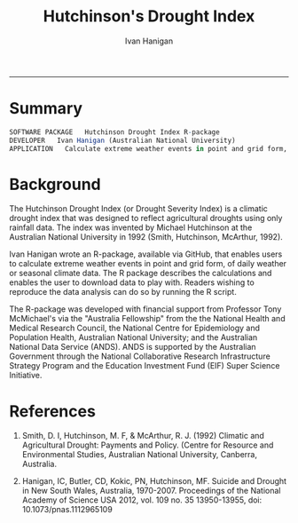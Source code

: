#+TITLE:Hutchinson's Drought Index 
#+AUTHOR: Ivan Hanigan
#+email: ivan.hanigan@anu.edu.au
#+LaTeX_CLASS: article
#+LaTeX_CLASS_OPTIONS: [a4paper]
#+LATEX_HEADER: \usepackage{amssymb,amsmath}
#+LATEX: \hypersetup{hidelinks=true}
#+LATEX: \tableofcontents
-----

* Summary

#+begin_src R :session *R* 
SOFTWARE PACKAGE   Hutchinson Drought Index R-package
DEVELOPER   Ivan Hanigan (Australian National University)
APPLICATION   Calculate extreme weather events in point and grid form, reflecting agricultural droughts by using rainfall data only.

#+end_src

* Background

The Hutchinson Drought Index (or Drought Severity Index) is a climatic drought index that was designed to reflect agricultural droughts using only rainfall data. The index was invented by Michael Hutchinson at the Australian National University in 1992 (Smith, Hutchinson, McArthur, 1992).

Ivan Hanigan wrote an R-package, available via GitHub, that enables users to calculate extreme weather events in point and grid form, of daily weather or seasonal climate data. The R package describes the calculations and enables the user to download data to play with. Readers wishing to reproduce the data analysis can do so by running the R script.

The R-package was developed with financial support from Professor Tony McMichael's via the "Australia Fellowship" from the the National Health and Medical Research Council, the National Centre for Epidemiology and Population Health, Australian National University; and the Australian National Data Service (ANDS). ANDS is supported by the Australian Government through the National Collaborative Research Infrastructure Strategy Program and the Education Investment Fund (EIF) Super Science Initiative.

 

* References

1. Smith, D. I, Hutchinson, M. F, & McArthur, R. J. (1992) Climatic and Agricultural Drought: Payments and Policy. (Centre for Resource and Environmental Studies, Australian National University, Canberra, Australia.

2. Hanigan, IC, Butler, CD, Kokic, PN, Hutchinson, MF. Suicide and Drought in New South Wales, Australia, 1970-2007. Proceedings of the National Academy of Science USA 2012, vol. 109 no. 35 13950-13955, doi: 10.1073/pnas.1112965109






